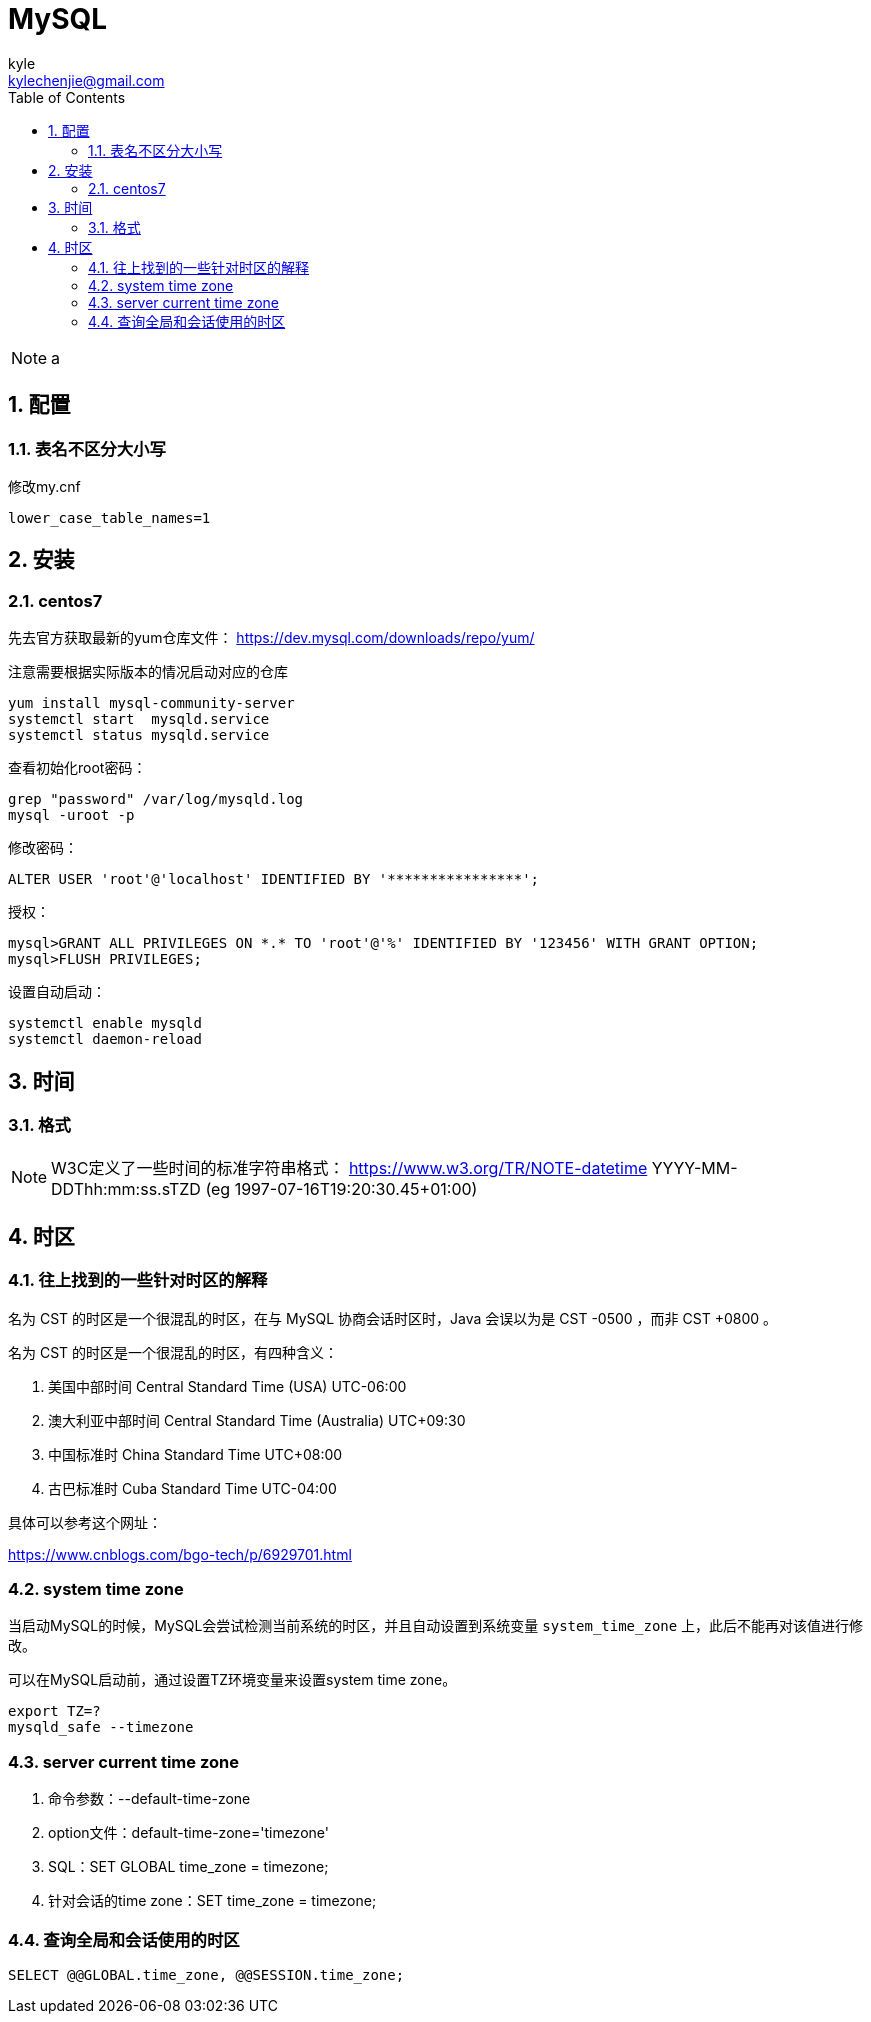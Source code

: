 = MySQL =
kyle <kylechenjie@gmail.com>
:toc: left
:icons: font
:source-highlighter: highlightjs
:numbered:
:toclevels: 4

[NOTE]
======
a
======

== 配置 ==

=== 表名不区分大小写 ===
修改my.cnf
[source,text]
--------------------------------------------------------------------------------
lower_case_table_names=1
--------------------------------------------------------------------------------

== 安装 ==

=== centos7 ===

先去官方获取最新的yum仓库文件：
https://dev.mysql.com/downloads/repo/yum/

注意需要根据实际版本的情况启动对应的仓库
[source,text]
--------------------------------------------------------------------------------
yum install mysql-community-server
systemctl start  mysqld.service
systemctl status mysqld.service
--------------------------------------------------------------------------------

查看初始化root密码：
[source,text]
--------------------------------------------------------------------------------
grep "password" /var/log/mysqld.log
mysql -uroot -p
--------------------------------------------------------------------------------

修改密码：
[source,text]
--------------------------------------------------------------------------------
ALTER USER 'root'@'localhost' IDENTIFIED BY '****************';
--------------------------------------------------------------------------------

授权：
[source,text]
--------------------------------------------------------------------------------
mysql>GRANT ALL PRIVILEGES ON *.* TO 'root'@'%' IDENTIFIED BY '123456' WITH GRANT OPTION;
mysql>FLUSH PRIVILEGES;
--------------------------------------------------------------------------------

设置自动启动：
[source,text]
--------------------------------------------------------------------------------
systemctl enable mysqld
systemctl daemon-reload
--------------------------------------------------------------------------------

== 时间 ==

=== 格式 ===

[NOTE]
================================================================================
W3C定义了一些时间的标准字符串格式：
https://www.w3.org/TR/NOTE-datetime
YYYY-MM-DDThh:mm:ss.sTZD (eg 1997-07-16T19:20:30.45+01:00)
================================================================================

== 时区 ==

=== 往上找到的一些针对时区的解释 ===

名为 CST 的时区是一个很混乱的时区，在与 MySQL 协商会话时区时，Java 会误以为是 CST -0500 ，而非 CST +0800 。

名为 CST 的时区是一个很混乱的时区，有四种含义：

. 美国中部时间 Central Standard Time (USA) UTC-06:00
. 澳大利亚中部时间 Central Standard Time (Australia) UTC+09:30
. 中国标准时 China Standard Time UTC+08:00
. 古巴标准时 Cuba Standard Time UTC-04:00

具体可以参考这个网址：

https://www.cnblogs.com/bgo-tech/p/6929701.html

=== system time zone ===

当启动MySQL的时候，MySQL会尝试检测当前系统的时区，并且自动设置到系统变量 `system_time_zone`
上，此后不能再对该值进行修改。

可以在MySQL启动前，通过设置TZ环境变量来设置system time zone。
[source,text]
--------------------------------------------------------------------------------
export TZ=?
mysqld_safe --timezone
--------------------------------------------------------------------------------

=== server current time zone ===
. 命令参数：--default-time-zone
. option文件：default-time-zone='timezone'
. SQL：SET GLOBAL time_zone = timezone;
. 针对会话的time zone：SET time_zone = timezone;

=== 查询全局和会话使用的时区 ===

[source, text]
--------------------------------------------------------------------------------
SELECT @@GLOBAL.time_zone, @@SESSION.time_zone;
--------------------------------------------------------------------------------
